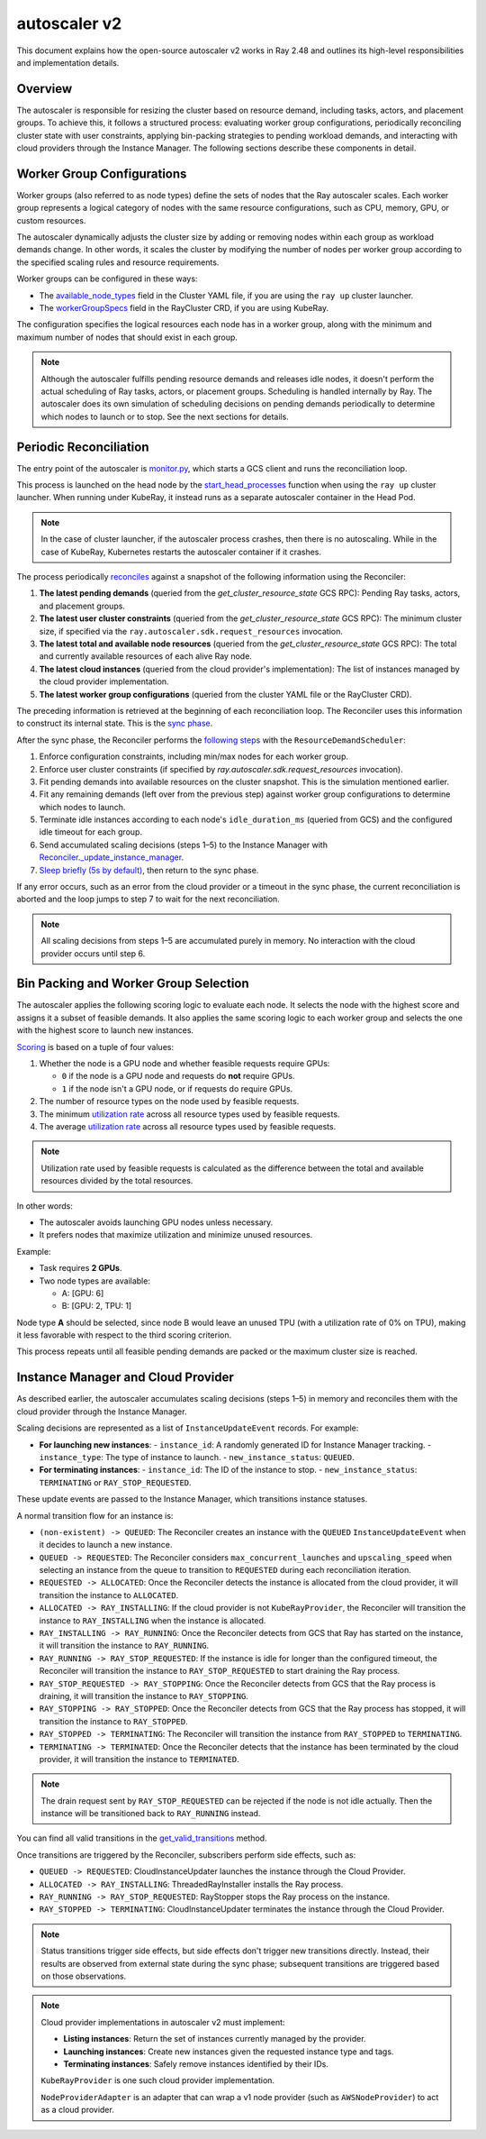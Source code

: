 .. _autoscaler-v2:

autoscaler v2
=============

This document explains how the open-source autoscaler v2 works in Ray 2.48 and outlines its high-level responsibilities and implementation details.


Overview
--------

The autoscaler is responsible for resizing the cluster based on resource demand, including tasks, actors, and placement groups.
To achieve this, it follows a structured process: evaluating worker group configurations, periodically reconciling cluster state with user constraints, applying bin-packing strategies to pending workload demands, and interacting with cloud providers through the Instance Manager.
The following sections describe these components in detail.

Worker Group Configurations
---------------------------

Worker groups (also referred to as node types) define the sets of nodes that the Ray autoscaler scales.
Each worker group represents a logical category of nodes with the same resource configurations, such as CPU, memory, GPU, or custom resources.

The autoscaler dynamically adjusts the cluster size by adding or removing nodes within each group as workload demands change. In other words, it scales the cluster by modifying the number of nodes per worker group according to the specified scaling rules and resource requirements.

Worker groups can be configured in these ways:

- The `available_node_types <https://docs.ray.io/en/latest/cluster/vms/references/ray-cluster-configuration.html#node-types>`__ field in the Cluster YAML file, if you are using the ``ray up`` cluster launcher.
- The `workerGroupSpecs <https://docs.ray.io/en/latest/cluster/kubernetes/user-guides/config.html#pod-configuration-headgroupspec-and-workergroupspecs>`__ field in the RayCluster CRD, if you are using KubeRay.

The configuration specifies the logical resources each node has in a worker group, along with the minimum and maximum number of nodes that should exist in each group.

.. note::

   Although the autoscaler fulfills pending resource demands and releases idle nodes, it doesn't perform the actual scheduling of Ray tasks, actors, or placement groups. Scheduling is handled internally by Ray.
   The autoscaler does its own simulation of scheduling decisions on pending demands periodically to determine which nodes to launch or to stop. See the next sections for details.


Periodic Reconciliation
-----------------------

The entry point of the autoscaler is `monitor.py <https://github.com/ray-project/ray/blob/03491225d59a1ffde99c3628969ccf456be13efd/python/ray/autoscaler/v2/monitor.py#L332>`__, which starts a GCS client and runs the reconciliation loop.

This process is launched on the head node by the `start_head_processes <https://github.com/ray-project/ray/blob/03491225d59a1ffde99c3628969ccf456be13efd/python/ray/_private/node.py#L1439>`__ function when using the ``ray up`` cluster launcher.
When running under KubeRay, it instead runs as a separate autoscaler container in the Head Pod.

.. note::

   In the case of cluster launcher, if the autoscaler process crashes, then there is no autoscaling.
   While in the case of KubeRay, Kubernetes restarts the autoscaler container if it crashes.


The process periodically `reconciles <https://github.com/ray-project/ray/blob/03491225d59a1ffde99c3628969ccf456be13efd/python/ray/autoscaler/v2/autoscaler.py#L200-L213>`__ against a snapshot of the following information using the Reconciler:

1. **The latest pending demands** (queried from the `get_cluster_resource_state` GCS RPC): Pending Ray tasks, actors, and placement groups.
2. **The latest user cluster constraints** (queried from the `get_cluster_resource_state` GCS RPC): The minimum cluster size, if specified via the ``ray.autoscaler.sdk.request_resources`` invocation.
3. **The latest total and available node resources** (queried from the `get_cluster_resource_state` GCS RPC): The total and currently available resources of each alive Ray node.
4. **The latest cloud instances** (queried from the cloud provider's implementation): The list of instances managed by the cloud provider implementation.
5. **The latest worker group configurations** (queried from the cluster YAML file or the RayCluster CRD).

The preceding information is retrieved at the beginning of each reconciliation loop.
The Reconciler uses this information to construct its internal state. This is the `sync phase <https://github.com/ray-project/ray/blob/03491225d59a1ffde99c3628969ccf456be13efd/python/ray/autoscaler/v2/instance_manager/reconciler.py#L112-L120>`__.

After the sync phase, the Reconciler performs the `following steps <https://github.com/ray-project/ray/blob/03491225d59a1ffde99c3628969ccf456be13efd/python/ray/autoscaler/v2/scheduler.py#L840>`__ with the ``ResourceDemandScheduler``:

1. Enforce configuration constraints, including min/max nodes for each worker group.
2. Enforce user cluster constraints (if specified by `ray.autoscaler.sdk.request_resources` invocation).
3. Fit pending demands into available resources on the cluster snapshot. This is the simulation mentioned earlier.
4. Fit any remaining demands (left over from the previous step) against worker group configurations to determine which nodes to launch.
5. Terminate idle instances according to each node's ``idle_duration_ms`` (queried from GCS) and the configured idle timeout for each group.
6. Send accumulated scaling decisions (steps 1–5) to the Instance Manager with `Reconciler._update_instance_manager <https://github.com/ray-project/ray/blob/03491225d59a1ffde99c3628969ccf456be13efd/python/ray/autoscaler/v2/instance_manager/reconciler.py#L1157-L1193>`__.
7. `Sleep briefly (5s by default) <https://github.com/ray-project/ray/blob/03491225d59a1ffde99c3628969ccf456be13efd/python/ray/autoscaler/v2/monitor.py#L178>`__, then return to the sync phase.

If any error occurs, such as an error from the cloud provider or a timeout in the sync phase, the current reconciliation is aborted and the loop jumps to step 7 to wait for the next reconciliation.

.. note::

   All scaling decisions from steps 1–5 are accumulated purely in memory.
   No interaction with the cloud provider occurs until step 6.


Bin Packing and Worker Group Selection
--------------------------------------

The autoscaler applies the following scoring logic to evaluate each node. It selects the node with the highest score and assigns it a subset of feasible demands.
It also applies the same scoring logic to each worker group and selects the one with the highest score to launch new instances.

`Scoring <https://github.com/ray-project/ray/blob/03491225d59a1ffde99c3628969ccf456be13efd/python/ray/autoscaler/v2/scheduler.py#L430>`__ is based on a tuple of four values:

1. Whether the node is a GPU node and whether feasible requests require GPUs:

   - ``0`` if the node is a GPU node and requests do **not** require GPUs.
   - ``1`` if the node isn't a GPU node, or if requests do require GPUs.
2. The number of resource types on the node used by feasible requests.
3. The minimum `utilization rate <https://github.com/ray-project/ray/blob/03491225d59a1ffde99c3628969ccf456be13efd/python/ray/autoscaler/v2/scheduler.py#L481-L489>`__ across all resource types used by feasible requests.
4. The average `utilization rate <https://github.com/ray-project/ray/blob/03491225d59a1ffde99c3628969ccf456be13efd/python/ray/autoscaler/v2/scheduler.py#L481-L489>`__ across all resource types used by feasible requests.

.. note::

   Utilization rate used by feasible requests is calculated as the difference between the total and available resources divided by the total resources.


In other words:

- The autoscaler avoids launching GPU nodes unless necessary.
- It prefers nodes that maximize utilization and minimize unused resources.

Example:

- Task requires **2 GPUs**.
- Two node types are available:

  - A: [GPU: 6]
  - B: [GPU: 2, TPU: 1]

Node type **A** should be selected, since node B would leave an unused TPU (with a utilization rate of 0% on TPU), making it less favorable with respect to the third scoring criterion.

This process repeats until all feasible pending demands are packed or the maximum cluster size is reached.


Instance Manager and Cloud Provider
-----------------------------------

As described earlier, the autoscaler accumulates scaling decisions (steps 1–5) in memory and reconciles them with the cloud provider through the Instance Manager.

Scaling decisions are represented as a list of ``InstanceUpdateEvent`` records. For example:

- **For launching new instances**:
  - ``instance_id``: A randomly generated ID for Instance Manager tracking.
  - ``instance_type``: The type of instance to launch.
  - ``new_instance_status``: ``QUEUED``.

- **For terminating instances**:
  - ``instance_id``: The ID of the instance to stop.
  - ``new_instance_status``: ``TERMINATING`` or ``RAY_STOP_REQUESTED``.

These update events are passed to the Instance Manager, which transitions instance statuses.

A normal transition flow for an instance is:

- ``(non-existent) -> QUEUED``: The Reconciler creates an instance with the ``QUEUED`` ``InstanceUpdateEvent`` when it decides to launch a new instance.
- ``QUEUED -> REQUESTED``: The Reconciler considers ``max_concurrent_launches`` and ``upscaling_speed`` when selecting an instance from the queue to transition to ``REQUESTED`` during each reconciliation iteration.
- ``REQUESTED -> ALLOCATED``: Once the Reconciler detects the instance is allocated from the cloud provider, it will transition the instance to ``ALLOCATED``.
- ``ALLOCATED -> RAY_INSTALLING``: If the cloud provider is not ``KubeRayProvider``, the Reconciler will transition the instance to ``RAY_INSTALLING`` when the instance is allocated.
- ``RAY_INSTALLING -> RAY_RUNNING``: Once the Reconciler detects from GCS that Ray has started on the instance, it will transition the instance to ``RAY_RUNNING``.
- ``RAY_RUNNING -> RAY_STOP_REQUESTED``: If the instance is idle for longer than the configured timeout, the Reconciler will transition the instance to ``RAY_STOP_REQUESTED`` to start draining the Ray process.
- ``RAY_STOP_REQUESTED -> RAY_STOPPING``: Once the Reconciler detects from GCS that the Ray process is draining, it will transition the instance to ``RAY_STOPPING``.
- ``RAY_STOPPING -> RAY_STOPPED``: Once the Reconciler detects from GCS that the Ray process has stopped, it will transition the instance to ``RAY_STOPPED``.
- ``RAY_STOPPED -> TERMINATING``: The Reconciler will transition the instance from ``RAY_STOPPED`` to ``TERMINATING``.
- ``TERMINATING -> TERMINATED``: Once the Reconciler detects that the instance has been terminated by the cloud provider, it will transition the instance to ``TERMINATED``.

.. note::

   The drain request sent by ``RAY_STOP_REQUESTED`` can be rejected if the node is not idle actually. Then the instance will be transitioned back to ``RAY_RUNNING`` instead.


You can find all valid transitions in the `get_valid_transitions <https://github.com/ray-project/ray/blob/03491225d59a1ffde99c3628969ccf456be13efd/python/ray/autoscaler/v2/instance_manager/common.py#L193>`__ method.

Once transitions are triggered by the Reconciler, subscribers perform side effects, such as:

- ``QUEUED -> REQUESTED``: CloudInstanceUpdater launches the instance through the Cloud Provider.
- ``ALLOCATED -> RAY_INSTALLING``: ThreadedRayInstaller installs the Ray process.
- ``RAY_RUNNING -> RAY_STOP_REQUESTED``: RayStopper stops the Ray process on the instance.
- ``RAY_STOPPED -> TERMINATING``: CloudInstanceUpdater terminates the instance through the Cloud Provider.


.. note::

   Status transitions trigger side effects, but side effects don't trigger new transitions directly.
   Instead, their results are observed from external state during the sync phase; subsequent transitions are triggered based on those observations.


.. note::

   Cloud provider implementations in autoscaler v2 must implement:

   - **Listing instances**: Return the set of instances currently managed by the provider.
   - **Launching instances**: Create new instances given the requested instance type and tags.
   - **Terminating instances**: Safely remove instances identified by their IDs.

   ``KubeRayProvider`` is one such cloud provider implementation.

   ``NodeProviderAdapter`` is an adapter that can wrap a v1 node provider (such as ``AWSNodeProvider``) to act as a cloud provider.
